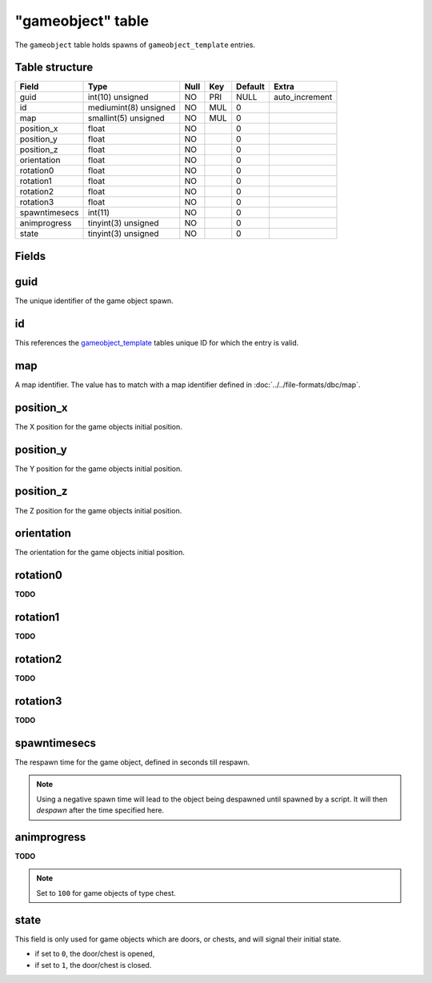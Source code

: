 .. _db-world-gameobject:

==================
"gameobject" table
==================

The ``gameobject`` table holds spawns of ``gameobject_template``
entries.

Table structure
---------------

+-----------------+-------------------------+--------+-------+-----------+-------------------+
| Field           | Type                    | Null   | Key   | Default   | Extra             |
+=================+=========================+========+=======+===========+===================+
| guid            | int(10) unsigned        | NO     | PRI   | NULL      | auto\_increment   |
+-----------------+-------------------------+--------+-------+-----------+-------------------+
| id              | mediumint(8) unsigned   | NO     | MUL   | 0         |                   |
+-----------------+-------------------------+--------+-------+-----------+-------------------+
| map             | smallint(5) unsigned    | NO     | MUL   | 0         |                   |
+-----------------+-------------------------+--------+-------+-----------+-------------------+
| position\_x     | float                   | NO     |       | 0         |                   |
+-----------------+-------------------------+--------+-------+-----------+-------------------+
| position\_y     | float                   | NO     |       | 0         |                   |
+-----------------+-------------------------+--------+-------+-----------+-------------------+
| position\_z     | float                   | NO     |       | 0         |                   |
+-----------------+-------------------------+--------+-------+-----------+-------------------+
| orientation     | float                   | NO     |       | 0         |                   |
+-----------------+-------------------------+--------+-------+-----------+-------------------+
| rotation0       | float                   | NO     |       | 0         |                   |
+-----------------+-------------------------+--------+-------+-----------+-------------------+
| rotation1       | float                   | NO     |       | 0         |                   |
+-----------------+-------------------------+--------+-------+-----------+-------------------+
| rotation2       | float                   | NO     |       | 0         |                   |
+-----------------+-------------------------+--------+-------+-----------+-------------------+
| rotation3       | float                   | NO     |       | 0         |                   |
+-----------------+-------------------------+--------+-------+-----------+-------------------+
| spawntimesecs   | int(11)                 | NO     |       | 0         |                   |
+-----------------+-------------------------+--------+-------+-----------+-------------------+
| animprogress    | tinyint(3) unsigned     | NO     |       | 0         |                   |
+-----------------+-------------------------+--------+-------+-----------+-------------------+
| state           | tinyint(3) unsigned     | NO     |       | 0         |                   |
+-----------------+-------------------------+--------+-------+-----------+-------------------+

Fields
------

guid
----

The unique identifier of the game object spawn.

id
--

This references the `gameobject\_template <gameobject_template>`__
tables unique ID for which the entry is valid.

map
---

A map identifier. The value has to match with a map identifier defined
in :doc:`../../file-formats/dbc/map`.

position\_x
-----------

The X position for the game objects initial position.

position\_y
-----------

The Y position for the game objects initial position.

position\_z
-----------

The Z position for the game objects initial position.

orientation
-----------

The orientation for the game objects initial position.

rotation0
---------

**TODO**

rotation1
---------

**TODO**

rotation2
---------

**TODO**

rotation3
---------

**TODO**

spawntimesecs
-------------

The respawn time for the game object, defined in seconds till respawn.

.. note::

    Using a negative spawn time will lead to the object being
    despawned until spawned by a script. It will then *despawn* after the
    time specified here.

animprogress
------------

**TODO**

.. note::

    Set to ``100`` for game objects of type chest.

state
-----

This field is only used for game objects which are doors, or chests, and
will signal their initial state.

-  if set to ``0``, the door/chest is opened,
-  if set to ``1``, the door/chest is closed.

